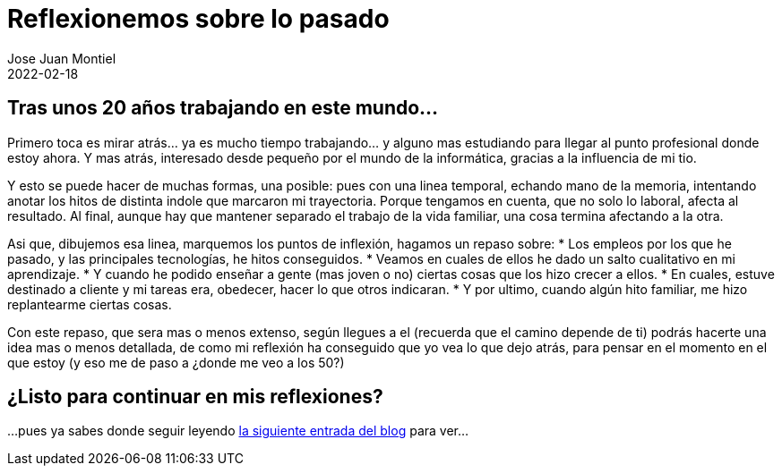= Reflexionemos sobre lo pasado 
Jose Juan Montiel
2022-02-18
:jbake-type: post
:jbake-tags: life, work, ikigai
:jbake-status: published
:jbake-lang: es
:source-highlighter: prettify
:id: donde-te-ves-2
:icons: font

== Tras unos 20 años trabajando en este mundo...

Primero toca es mirar atrás... ya es mucho tiempo trabajando... y alguno mas estudiando para llegar al punto profesional donde estoy ahora. Y mas atrás, interesado desde pequeño por el mundo de la informática, gracias a la influencia de mi tio.

Y esto se puede hacer de muchas formas, una posible: pues con una linea temporal, echando mano de la memoria, intentando anotar los hitos de distinta indole que marcaron mi trayectoria. Porque tengamos en cuenta, que no solo lo laboral, afecta al resultado. Al final, aunque hay que mantener separado el trabajo de la vida familiar, una cosa termina afectando a la otra.

Asi que, dibujemos esa linea, marquemos los puntos de inflexión, hagamos un repaso sobre:
* Los empleos por los que he pasado, y las principales tecnologías, he hitos conseguidos.
* Veamos en cuales de ellos he dado un salto cualitativo en mi aprendizaje.
* Y cuando he podido enseñar a gente (mas joven o no) ciertas cosas que los hizo crecer a ellos.
* En cuales, estuve destinado a cliente y mi tareas era, obedecer, hacer lo que otros indicaran.
* Y por ultimo, cuando algún hito familiar, me hizo replantearme ciertas cosas.

Con este repaso, que sera mas o menos extenso, según llegues a el (recuerda que el camino depende de ti) podrás hacerte una idea mas o menos detallada, de como mi reflexión ha conseguido que yo vea lo que dejo atrás, para pensar en el momento en el que estoy (y eso me de paso a ¿donde me veo a los 50?)

== ¿Listo para continuar en mis reflexiones?
...pues ya sabes donde seguir leyendo https://josejuanmontiel.github.io/blog/2022/02/donde-te-ves-part3.es.html[la siguiente entrada del blog] para ver...
